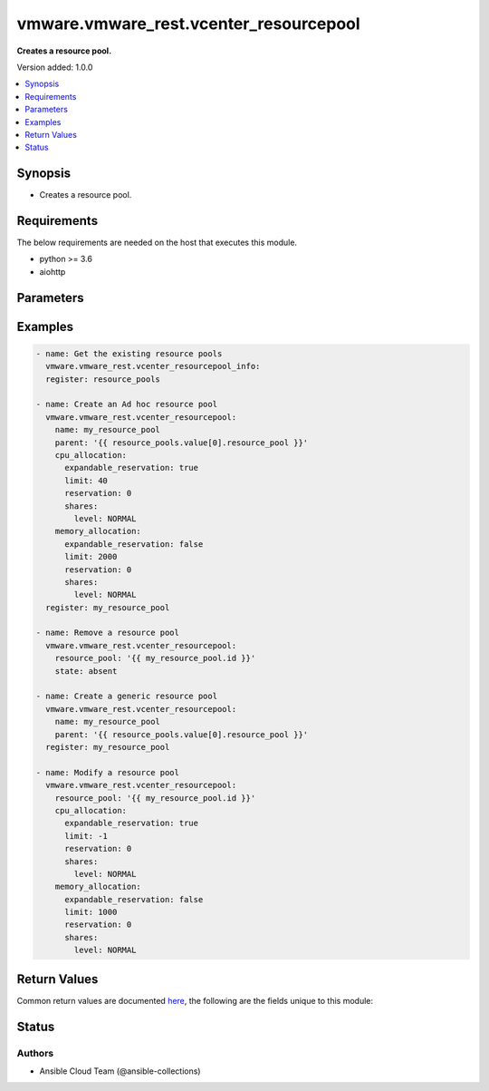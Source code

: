 .. _vmware.vmware_rest.vcenter_resourcepool_module:


***************************************
vmware.vmware_rest.vcenter_resourcepool
***************************************

**Creates a resource pool.**


Version added: 1.0.0

.. contents::
   :local:
   :depth: 1


Synopsis
--------
- Creates a resource pool.



Requirements
------------
The below requirements are needed on the host that executes this module.

- python >= 3.6
- aiohttp


Parameters
----------

.. raw:: html

    <table  border=0 cellpadding=0 class="documentation-table">
        <tr>
            <th colspan="1">Parameter</th>
            <th>Choices/<font color="blue">Defaults</font></th>
            <th width="100%">Comments</th>
        </tr>
            <tr>
                <td colspan="1">
                    <div class="ansibleOptionAnchor" id="parameter-"></div>
                    <b>cpu_allocation</b>
                    <a class="ansibleOptionLink" href="#parameter-" title="Permalink to this option"></a>
                    <div style="font-size: small">
                        <span style="color: purple">dictionary</span>
                    </div>
                </td>
                <td>
                </td>
                <td>
                        <div>Resource allocation for CPU.</div>
                        <div>Valid attributes are:</div>
                        <div>- <code>reservation</code> (int): Amount of resource that is guaranteed available to a resource pool. Reserved resources are not wasted if they are not used. If the utilization is less than the reservation, the resources can be utilized by other running virtual machines. Units are MB fo memory, and MHz for CPU.</div>
                        <div>- <code>expandable_reservation</code> (bool): In a resource pool with an expandable reservation, the reservation can grow beyond the specified value, if the parent resource pool has unreserved resources. A non-expandable reservation is called a fixed reservation.</div>
                        <div>- <code>limit</code> (int): The utilization of a resource pool will not exceed this limit, even if there are available resources. This is typically used to ensure a consistent performance of resource pools independent of available resources. If set to -1, then there is no fixed limit on resource usage (only bounded by available resources and shares). Units are MB for memory, and MHz for CPU.</div>
                        <div>- <code>shares</code> (dict): Shares are used in case of resource contention.</div>
                        <div>- Accepted keys:</div>
                        <div>- level (string): The {@name Level} defines the possible values for the allocation level.</div>
                        <div>Accepted value for this field:</div>
                        <div>- <code>LOW</code></div>
                        <div>- <code>NORMAL</code></div>
                        <div>- <code>HIGH</code></div>
                        <div>- <code>CUSTOM</code></div>
                        <div>- shares (integer): When {@link #level} is set to CUSTOM, it is the number of shares allocated. Otherwise, this value is ignored. There is no unit for this value. It is a relative measure based on the settings for other resource pools.</div>
                </td>
            </tr>
            <tr>
                <td colspan="1">
                    <div class="ansibleOptionAnchor" id="parameter-"></div>
                    <b>memory_allocation</b>
                    <a class="ansibleOptionLink" href="#parameter-" title="Permalink to this option"></a>
                    <div style="font-size: small">
                        <span style="color: purple">dictionary</span>
                    </div>
                </td>
                <td>
                </td>
                <td>
                        <div>Resource allocation for CPU.</div>
                        <div>Valid attributes are:</div>
                        <div>- <code>reservation</code> (int): Amount of resource that is guaranteed available to a resource pool. Reserved resources are not wasted if they are not used. If the utilization is less than the reservation, the resources can be utilized by other running virtual machines. Units are MB fo memory, and MHz for CPU.</div>
                        <div>- <code>expandable_reservation</code> (bool): In a resource pool with an expandable reservation, the reservation can grow beyond the specified value, if the parent resource pool has unreserved resources. A non-expandable reservation is called a fixed reservation.</div>
                        <div>- <code>limit</code> (int): The utilization of a resource pool will not exceed this limit, even if there are available resources. This is typically used to ensure a consistent performance of resource pools independent of available resources. If set to -1, then there is no fixed limit on resource usage (only bounded by available resources and shares). Units are MB for memory, and MHz for CPU.</div>
                        <div>- <code>shares</code> (dict): Shares are used in case of resource contention.</div>
                        <div>- Accepted keys:</div>
                        <div>- level (string): The {@name Level} defines the possible values for the allocation level.</div>
                        <div>Accepted value for this field:</div>
                        <div>- <code>LOW</code></div>
                        <div>- <code>NORMAL</code></div>
                        <div>- <code>HIGH</code></div>
                        <div>- <code>CUSTOM</code></div>
                        <div>- shares (integer): When {@link #level} is set to CUSTOM, it is the number of shares allocated. Otherwise, this value is ignored. There is no unit for this value. It is a relative measure based on the settings for other resource pools.</div>
                </td>
            </tr>
            <tr>
                <td colspan="1">
                    <div class="ansibleOptionAnchor" id="parameter-"></div>
                    <b>name</b>
                    <a class="ansibleOptionLink" href="#parameter-" title="Permalink to this option"></a>
                    <div style="font-size: small">
                        <span style="color: purple">string</span>
                    </div>
                </td>
                <td>
                </td>
                <td>
                        <div>Name of the resource pool. Required with <em>state=[&#x27;present&#x27;]</em></div>
                </td>
            </tr>
            <tr>
                <td colspan="1">
                    <div class="ansibleOptionAnchor" id="parameter-"></div>
                    <b>parent</b>
                    <a class="ansibleOptionLink" href="#parameter-" title="Permalink to this option"></a>
                    <div style="font-size: small">
                        <span style="color: purple">string</span>
                    </div>
                </td>
                <td>
                </td>
                <td>
                        <div>Parent of the created resource pool. Required with <em>state=[&#x27;present&#x27;]</em></div>
                </td>
            </tr>
            <tr>
                <td colspan="1">
                    <div class="ansibleOptionAnchor" id="parameter-"></div>
                    <b>resource_pool</b>
                    <a class="ansibleOptionLink" href="#parameter-" title="Permalink to this option"></a>
                    <div style="font-size: small">
                        <span style="color: purple">string</span>
                    </div>
                </td>
                <td>
                </td>
                <td>
                        <div>Identifier of the resource pool to be deleted. Required with <em>state=[&#x27;absent&#x27;, &#x27;present&#x27;]</em></div>
                </td>
            </tr>
            <tr>
                <td colspan="1">
                    <div class="ansibleOptionAnchor" id="parameter-"></div>
                    <b>state</b>
                    <a class="ansibleOptionLink" href="#parameter-" title="Permalink to this option"></a>
                    <div style="font-size: small">
                        <span style="color: purple">string</span>
                    </div>
                </td>
                <td>
                        <ul style="margin: 0; padding: 0"><b>Choices:</b>
                                    <li>absent</li>
                                    <li><div style="color: blue"><b>present</b>&nbsp;&larr;</div></li>
                        </ul>
                </td>
                <td>
                </td>
            </tr>
            <tr>
                <td colspan="1">
                    <div class="ansibleOptionAnchor" id="parameter-"></div>
                    <b>vcenter_hostname</b>
                    <a class="ansibleOptionLink" href="#parameter-" title="Permalink to this option"></a>
                    <div style="font-size: small">
                        <span style="color: purple">string</span>
                         / <span style="color: red">required</span>
                    </div>
                </td>
                <td>
                </td>
                <td>
                        <div>The hostname or IP address of the vSphere vCenter</div>
                        <div>If the value is not specified in the task, the value of environment variable <code>VMWARE_HOST</code> will be used instead.</div>
                </td>
            </tr>
            <tr>
                <td colspan="1">
                    <div class="ansibleOptionAnchor" id="parameter-"></div>
                    <b>vcenter_password</b>
                    <a class="ansibleOptionLink" href="#parameter-" title="Permalink to this option"></a>
                    <div style="font-size: small">
                        <span style="color: purple">string</span>
                         / <span style="color: red">required</span>
                    </div>
                </td>
                <td>
                </td>
                <td>
                        <div>The vSphere vCenter username</div>
                        <div>If the value is not specified in the task, the value of environment variable <code>VMWARE_PASSWORD</code> will be used instead.</div>
                </td>
            </tr>
            <tr>
                <td colspan="1">
                    <div class="ansibleOptionAnchor" id="parameter-"></div>
                    <b>vcenter_rest_log_file</b>
                    <a class="ansibleOptionLink" href="#parameter-" title="Permalink to this option"></a>
                    <div style="font-size: small">
                        <span style="color: purple">string</span>
                    </div>
                </td>
                <td>
                </td>
                <td>
                        <div>You can use this optional parameter to set the location of a log file.</div>
                        <div>This file will be used to record the HTTP REST interaction.</div>
                        <div>The file will be stored on the host that run the module.</div>
                        <div>If the value is not specified in the task, the value of</div>
                        <div>environment variable <code>VMWARE_REST_LOG_FILE</code> will be used instead.</div>
                </td>
            </tr>
            <tr>
                <td colspan="1">
                    <div class="ansibleOptionAnchor" id="parameter-"></div>
                    <b>vcenter_username</b>
                    <a class="ansibleOptionLink" href="#parameter-" title="Permalink to this option"></a>
                    <div style="font-size: small">
                        <span style="color: purple">string</span>
                         / <span style="color: red">required</span>
                    </div>
                </td>
                <td>
                </td>
                <td>
                        <div>The vSphere vCenter username</div>
                        <div>If the value is not specified in the task, the value of environment variable <code>VMWARE_USER</code> will be used instead.</div>
                </td>
            </tr>
            <tr>
                <td colspan="1">
                    <div class="ansibleOptionAnchor" id="parameter-"></div>
                    <b>vcenter_validate_certs</b>
                    <a class="ansibleOptionLink" href="#parameter-" title="Permalink to this option"></a>
                    <div style="font-size: small">
                        <span style="color: purple">boolean</span>
                    </div>
                </td>
                <td>
                        <ul style="margin: 0; padding: 0"><b>Choices:</b>
                                    <li>no</li>
                                    <li><div style="color: blue"><b>yes</b>&nbsp;&larr;</div></li>
                        </ul>
                </td>
                <td>
                        <div>Allows connection when SSL certificates are not valid. Set to <code>false</code> when certificates are not trusted.</div>
                        <div>If the value is not specified in the task, the value of environment variable <code>VMWARE_VALIDATE_CERTS</code> will be used instead.</div>
                </td>
            </tr>
    </table>
    <br/>




Examples
--------

.. code-block:: yaml

    - name: Get the existing resource pools
      vmware.vmware_rest.vcenter_resourcepool_info:
      register: resource_pools

    - name: Create an Ad hoc resource pool
      vmware.vmware_rest.vcenter_resourcepool:
        name: my_resource_pool
        parent: '{{ resource_pools.value[0].resource_pool }}'
        cpu_allocation:
          expandable_reservation: true
          limit: 40
          reservation: 0
          shares:
            level: NORMAL
        memory_allocation:
          expandable_reservation: false
          limit: 2000
          reservation: 0
          shares:
            level: NORMAL
      register: my_resource_pool

    - name: Remove a resource pool
      vmware.vmware_rest.vcenter_resourcepool:
        resource_pool: '{{ my_resource_pool.id }}'
        state: absent

    - name: Create a generic resource pool
      vmware.vmware_rest.vcenter_resourcepool:
        name: my_resource_pool
        parent: '{{ resource_pools.value[0].resource_pool }}'
      register: my_resource_pool

    - name: Modify a resource pool
      vmware.vmware_rest.vcenter_resourcepool:
        resource_pool: '{{ my_resource_pool.id }}'
        cpu_allocation:
          expandable_reservation: true
          limit: -1
          reservation: 0
          shares:
            level: NORMAL
        memory_allocation:
          expandable_reservation: false
          limit: 1000
          reservation: 0
          shares:
            level: NORMAL



Return Values
-------------
Common return values are documented `here <https://docs.ansible.com/ansible/latest/reference_appendices/common_return_values.html#common-return-values>`_, the following are the fields unique to this module:

.. raw:: html

    <table border=0 cellpadding=0 class="documentation-table">
        <tr>
            <th colspan="1">Key</th>
            <th>Returned</th>
            <th width="100%">Description</th>
        </tr>
            <tr>
                <td colspan="1">
                    <div class="ansibleOptionAnchor" id="return-"></div>
                    <b>id</b>
                    <a class="ansibleOptionLink" href="#return-" title="Permalink to this return value"></a>
                    <div style="font-size: small">
                      <span style="color: purple">string</span>
                    </div>
                </td>
                <td>On success</td>
                <td>
                            <div>moid of the resource</div>
                    <br/>
                        <div style="font-size: smaller"><b>Sample:</b></div>
                        <div style="font-size: smaller; color: blue; word-wrap: break-word; word-break: break-all;">resgroup-1400</div>
                </td>
            </tr>
            <tr>
                <td colspan="1">
                    <div class="ansibleOptionAnchor" id="return-"></div>
                    <b>value</b>
                    <a class="ansibleOptionLink" href="#return-" title="Permalink to this return value"></a>
                    <div style="font-size: small">
                      <span style="color: purple">dictionary</span>
                    </div>
                </td>
                <td>On success</td>
                <td>
                            <div>Create a generic resource pool</div>
                    <br/>
                        <div style="font-size: smaller"><b>Sample:</b></div>
                        <div style="font-size: smaller; color: blue; word-wrap: break-word; word-break: break-all;">{&#x27;cpu_allocation&#x27;: {&#x27;expandable_reservation&#x27;: 1, &#x27;limit&#x27;: -1, &#x27;reservation&#x27;: 0, &#x27;shares&#x27;: {&#x27;level&#x27;: &#x27;NORMAL&#x27;}}, &#x27;memory_allocation&#x27;: {&#x27;expandable_reservation&#x27;: 1, &#x27;limit&#x27;: -1, &#x27;reservation&#x27;: 0, &#x27;shares&#x27;: {&#x27;level&#x27;: &#x27;NORMAL&#x27;}}, &#x27;name&#x27;: &#x27;my_resource_pool&#x27;, &#x27;resource_pools&#x27;: []}</div>
                </td>
            </tr>
    </table>
    <br/><br/>


Status
------


Authors
~~~~~~~

- Ansible Cloud Team (@ansible-collections)
